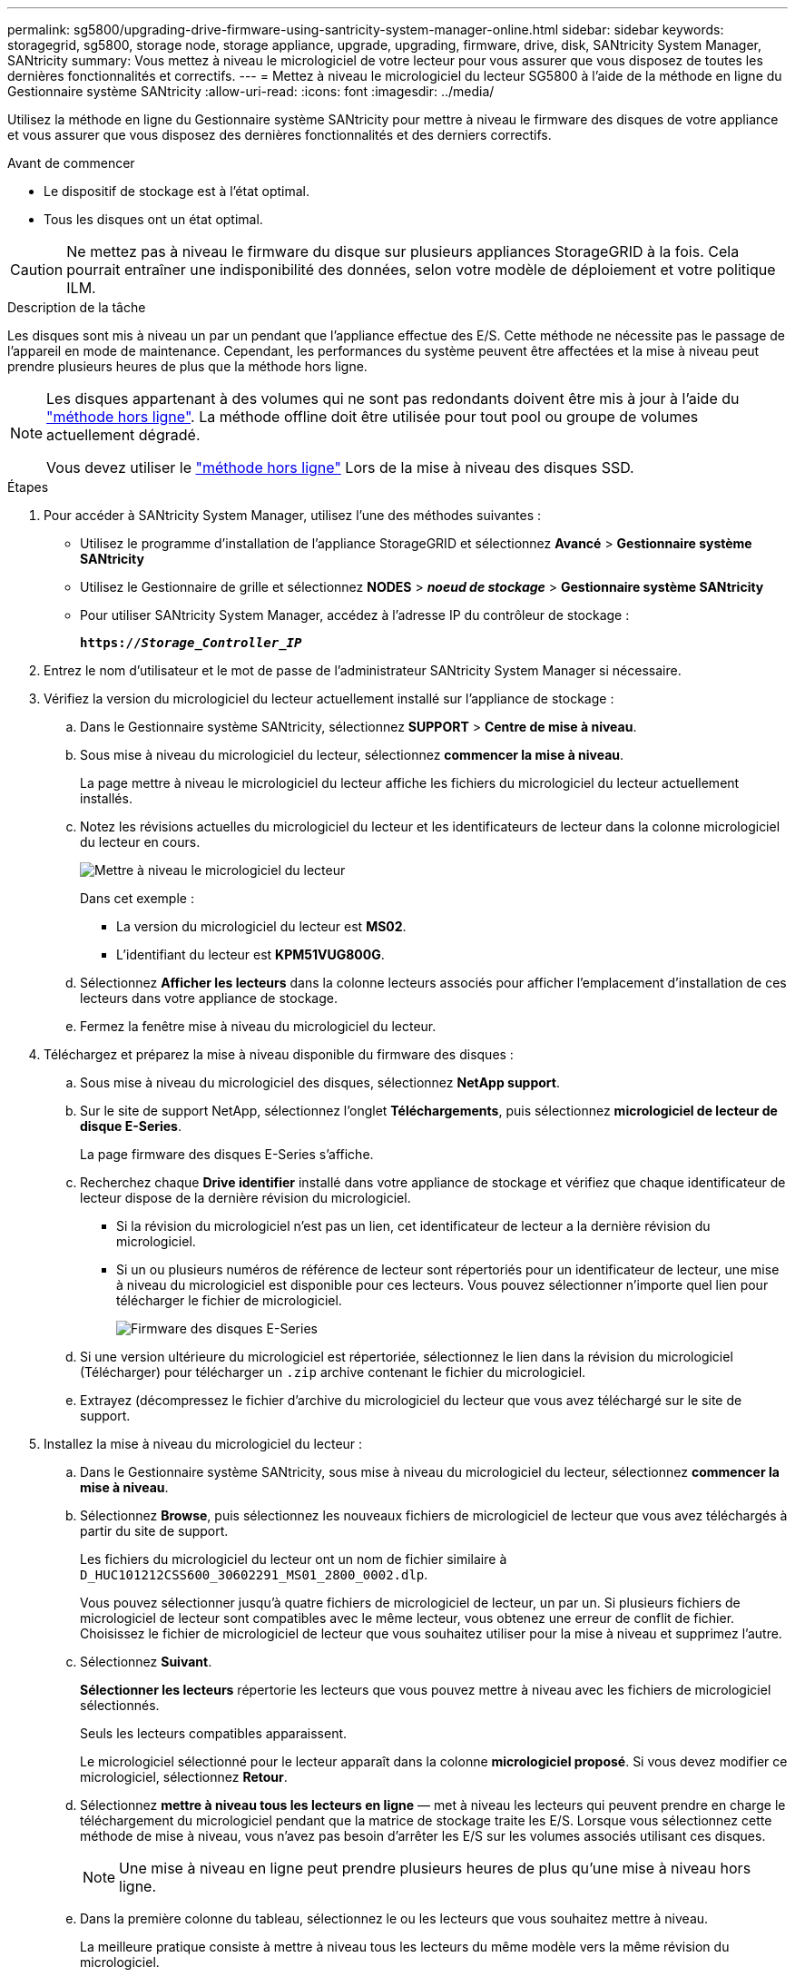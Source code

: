 ---
permalink: sg5800/upgrading-drive-firmware-using-santricity-system-manager-online.html 
sidebar: sidebar 
keywords: storagegrid, sg5800, storage node, storage appliance, upgrade, upgrading, firmware, drive, disk, SANtricity System Manager, SANtricity 
summary: Vous mettez à niveau le micrologiciel de votre lecteur pour vous assurer que vous disposez de toutes les dernières fonctionnalités et correctifs. 
---
= Mettez à niveau le micrologiciel du lecteur SG5800 à l'aide de la méthode en ligne du Gestionnaire système SANtricity
:allow-uri-read: 
:icons: font
:imagesdir: ../media/


[role="lead"]
Utilisez la méthode en ligne du Gestionnaire système SANtricity pour mettre à niveau le firmware des disques de votre appliance et vous assurer que vous disposez des dernières fonctionnalités et des derniers correctifs.

.Avant de commencer
* Le dispositif de stockage est à l'état optimal.
* Tous les disques ont un état optimal.



CAUTION: Ne mettez pas à niveau le firmware du disque sur plusieurs appliances StorageGRID à la fois. Cela pourrait entraîner une indisponibilité des données, selon votre modèle de déploiement et votre politique ILM.

.Description de la tâche
Les disques sont mis à niveau un par un pendant que l'appliance effectue des E/S. Cette méthode ne nécessite pas le passage de l'appareil en mode de maintenance. Cependant, les performances du système peuvent être affectées et la mise à niveau peut prendre plusieurs heures de plus que la méthode hors ligne.

[NOTE]
====
Les disques appartenant à des volumes qui ne sont pas redondants doivent être mis à jour à l'aide du link:upgrading-drive-firmware-using-santricity-system-manager-offline.html["méthode hors ligne"]. La méthode offline doit être utilisée pour tout pool ou groupe de volumes actuellement dégradé.

Vous devez utiliser le link:upgrading-drive-firmware-using-santricity-system-manager-offline.html["méthode hors ligne"] Lors de la mise à niveau des disques SSD.

====
.Étapes
. Pour accéder à SANtricity System Manager, utilisez l'une des méthodes suivantes :
+
** Utilisez le programme d'installation de l'appliance StorageGRID et sélectionnez *Avancé* > *Gestionnaire système SANtricity*
** Utilisez le Gestionnaire de grille et sélectionnez *NODES* > *_noeud de stockage_* > *Gestionnaire système SANtricity*
** Pour utiliser SANtricity System Manager, accédez à l'adresse IP du contrôleur de stockage :
+
`*https://_Storage_Controller_IP_*`



. Entrez le nom d'utilisateur et le mot de passe de l'administrateur SANtricity System Manager si nécessaire.
. Vérifiez la version du micrologiciel du lecteur actuellement installé sur l'appliance de stockage :
+
.. Dans le Gestionnaire système SANtricity, sélectionnez *SUPPORT* > *Centre de mise à niveau*.
.. Sous mise à niveau du micrologiciel du lecteur, sélectionnez *commencer la mise à niveau*.
+
La page mettre à niveau le micrologiciel du lecteur affiche les fichiers du micrologiciel du lecteur actuellement installés.

.. Notez les révisions actuelles du micrologiciel du lecteur et les identificateurs de lecteur dans la colonne micrologiciel du lecteur en cours.
+
image::../media/storagegrid_update_drive_firmware.png[Mettre à niveau le micrologiciel du lecteur]

+
Dans cet exemple :

+
*** La version du micrologiciel du lecteur est *MS02*.
*** L'identifiant du lecteur est *KPM51VUG800G*.


.. Sélectionnez *Afficher les lecteurs* dans la colonne lecteurs associés pour afficher l'emplacement d'installation de ces lecteurs dans votre appliance de stockage.
.. Fermez la fenêtre mise à niveau du micrologiciel du lecteur.


. Téléchargez et préparez la mise à niveau disponible du firmware des disques :
+
.. Sous mise à niveau du micrologiciel des disques, sélectionnez *NetApp support*.
.. Sur le site de support NetApp, sélectionnez l'onglet *Téléchargements*, puis sélectionnez *micrologiciel de lecteur de disque E-Series*.
+
La page firmware des disques E-Series s'affiche.

.. Recherchez chaque *Drive identifier* installé dans votre appliance de stockage et vérifiez que chaque identificateur de lecteur dispose de la dernière révision du micrologiciel.
+
*** Si la révision du micrologiciel n'est pas un lien, cet identificateur de lecteur a la dernière révision du micrologiciel.
*** Si un ou plusieurs numéros de référence de lecteur sont répertoriés pour un identificateur de lecteur, une mise à niveau du micrologiciel est disponible pour ces lecteurs. Vous pouvez sélectionner n'importe quel lien pour télécharger le fichier de micrologiciel.
+
image::../media/storagegrid_drive_firmware_download.png[Firmware des disques E-Series]



.. Si une version ultérieure du micrologiciel est répertoriée, sélectionnez le lien dans la révision du micrologiciel (Télécharger) pour télécharger un `.zip` archive contenant le fichier du micrologiciel.
.. Extrayez (décompressez le fichier d'archive du micrologiciel du lecteur que vous avez téléchargé sur le site de support.


. Installez la mise à niveau du micrologiciel du lecteur :
+
.. Dans le Gestionnaire système SANtricity, sous mise à niveau du micrologiciel du lecteur, sélectionnez *commencer la mise à niveau*.
.. Sélectionnez *Browse*, puis sélectionnez les nouveaux fichiers de micrologiciel de lecteur que vous avez téléchargés à partir du site de support.
+
Les fichiers du micrologiciel du lecteur ont un nom de fichier similaire à `D_HUC101212CSS600_30602291_MS01_2800_0002.dlp`.

+
Vous pouvez sélectionner jusqu'à quatre fichiers de micrologiciel de lecteur, un par un. Si plusieurs fichiers de micrologiciel de lecteur sont compatibles avec le même lecteur, vous obtenez une erreur de conflit de fichier. Choisissez le fichier de micrologiciel de lecteur que vous souhaitez utiliser pour la mise à niveau et supprimez l'autre.

.. Sélectionnez *Suivant*.
+
*Sélectionner les lecteurs* répertorie les lecteurs que vous pouvez mettre à niveau avec les fichiers de micrologiciel sélectionnés.

+
Seuls les lecteurs compatibles apparaissent.

+
Le micrologiciel sélectionné pour le lecteur apparaît dans la colonne *micrologiciel proposé*. Si vous devez modifier ce micrologiciel, sélectionnez *Retour*.

.. Sélectionnez *mettre à niveau tous les lecteurs en ligne* — met à niveau les lecteurs qui peuvent prendre en charge le téléchargement du micrologiciel pendant que la matrice de stockage traite les E/S. Lorsque vous sélectionnez cette méthode de mise à niveau, vous n'avez pas besoin d'arrêter les E/S sur les volumes associés utilisant ces disques.
+

NOTE: Une mise à niveau en ligne peut prendre plusieurs heures de plus qu'une mise à niveau hors ligne.

.. Dans la première colonne du tableau, sélectionnez le ou les lecteurs que vous souhaitez mettre à niveau.
+
La meilleure pratique consiste à mettre à niveau tous les lecteurs du même modèle vers la même révision du micrologiciel.

.. Sélectionnez *Démarrer* et confirmez que vous souhaitez effectuer la mise à niveau.
+
Si vous devez arrêter la mise à niveau, sélectionnez *Stop*. Tous les téléchargements de micrologiciel en cours sont terminés. Tous les téléchargements de micrologiciel qui n'ont pas démarré sont annulés.

+

CAUTION: L'arrêt de la mise à niveau du micrologiciel du lecteur peut entraîner une perte de données ou l'indisponibilité des disques.

.. (Facultatif) pour afficher la liste des mises à niveau, sélectionnez *Enregistrer le journal*.
+
Le fichier journal est enregistré dans le dossier des téléchargements de votre navigateur portant le nom `latest-upgrade-log-timestamp.txt`.

+
link:troubleshoot-upgrading-drive-firmware-using-santricity-system-manager.html["Si nécessaire, dépannez les erreurs de mise à niveau du micrologiciel du pilote"].




